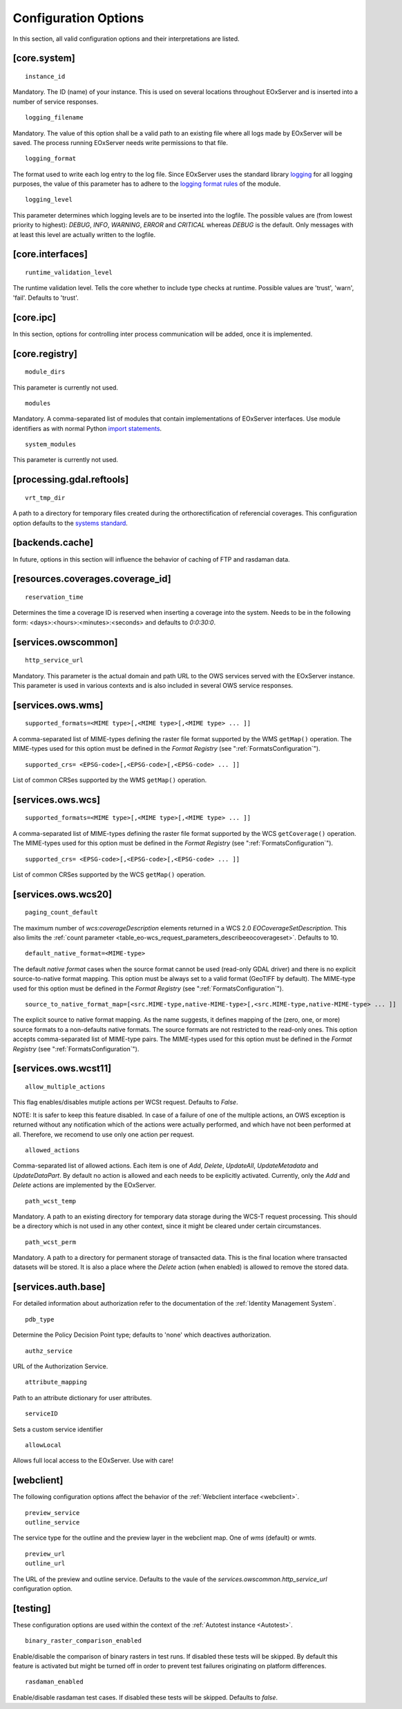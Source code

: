 .. ConfigurationOptions
  #-----------------------------------------------------------------------------
  # $Id$
  #
  # Project: EOxServer <http://eoxserver.org>
  # Authors: Stephan Krause <stephan.krause@eox.at>
  #          Stephan Meissl <stephan.meissl@eox.at>
  #          Fabian Schindler <fabian.schindler@eox.at>
  #
  #-----------------------------------------------------------------------------
  # Copyright (C) 2011 EOX IT Services GmbH
  #
  # Permission is hereby granted, free of charge, to any person obtaining a copy
  # of this software and associated documentation files (the "Software"), to
  # deal in the Software without restriction, including without limitation the
  # rights to use, copy, modify, merge, publish, distribute, sublicense, and/or
  # sell copies of the Software, and to permit persons to whom the Software is
  # furnished to do so, subject to the following conditions:
  #
  # The above copyright notice and this permission notice shall be included in
  # all copies of this Software or works derived from this Software.
  #
  # THE SOFTWARE IS PROVIDED "AS IS", WITHOUT WARRANTY OF ANY KIND, EXPRESS OR
  # IMPLIED, INCLUDING BUT NOT LIMITED TO THE WARRANTIES OF MERCHANTABILITY,
  # FITNESS FOR A PARTICULAR PURPOSE AND NONINFRINGEMENT. IN NO EVENT SHALL THE
  # AUTHORS OR COPYRIGHT HOLDERS BE LIABLE FOR ANY CLAIM, DAMAGES OR OTHER
  # LIABILITY, WHETHER IN AN ACTION OF CONTRACT, TORT OR OTHERWISE, ARISING 
  # FROM, OUT OF OR IN CONNECTION WITH THE SOFTWARE OR THE USE OR OTHER DEALINGS
  # IN THE SOFTWARE.
  #-----------------------------------------------------------------------------


.. index::
    single: Configuration Options

.. _ConfigurationOptions:

Configuration Options
=====================

In this section, all valid configuration options and their interpretations are
listed.


[core.system]
-------------

::

    instance_id

Mandatory. The ID (name) of your instance. This is used on several locations
throughout EOxServer and is inserted into a number of service responses.

::

    logging_filename

Mandatory. The value of this option shall be a valid path to an existing file
where all logs made by EOxServer will be saved. The process running EOxServer
needs write permissions to that file.

::

    logging_format

The format used to write each log entry to the log file. Since EOxServer uses
the standard library `logging <http://docs.python.org/library/logging.html>`_ 
for all logging purposes, the value of this parameter has to adhere to the
`logging format rules
<http://docs.python.org/library/logging.html#logrecord-attributes>`_ of the
module.

::

    logging_level

This parameter determines which logging levels are to be inserted into the
logfile. The possible values are (from lowest priority to highest): `DEBUG`,
`INFO`, `WARNING`, `ERROR` and `CRITICAL` whereas `DEBUG` is the default. Only
messages with at least this level are actually written to the logfile.


[core.interfaces]
-----------------

::

    runtime_validation_level

The runtime validation level. Tells the core whether to include type checks at
runtime. Possible values are 'trust', 'warn', 'fail'. Defaults to 'trust'.


[core.ipc]
----------

In this section, options for controlling inter process communication will be
added, once it is implemented.


[core.registry]
---------------

::

    module_dirs

This parameter is currently not used.

::

    modules

Mandatory. A comma-separated list of modules that contain implementations of
EOxServer interfaces. Use module identifiers as with normal Python `import
statements
<http://docs.python.org/reference/simple_stmts.html#the-import-statement>`_.

::

    system_modules

This parameter is currently not used.


[processing.gdal.reftools]
--------------------------

::

    vrt_tmp_dir

A path to a directory for temporary files created during the orthorectification
of referencial coverages. This configuration option defaults to the `systems
standard <http://docs.python.org/library/tempfile.html#tempfile.mkstemp>`_.

[backends.cache]
----------------

In future, options in this section will influence the behavior of caching of
FTP and rasdaman data.


[resources.coverages.coverage_id]
---------------------------------

::

    reservation_time

Determines the time a coverage ID is reserved when inserting a coverage into
the system. Needs to be in the following form:
<days>:<hours>:<minutes>:<seconds> and defaults to `0:0:30:0`.


[services.owscommon]
--------------------

::

    http_service_url

Mandatory. This parameter is the actual domain and path URL to the OWS services
served with the EOxServer instance. This parameter is used in various contexts
and is also included in several OWS service responses.


[services.ows.wms]
------------------

::

    supported_formats=<MIME type>[,<MIME type>[,<MIME type> ... ]]

A comma-separated list of MIME-types defining the raster file format supported
by the WMS ``getMap()`` operation. The MIME-types used for this option must be
defined in the *Format Registry* (see ":ref:`FormatsConfiguration`").

:: 

    supported_crs= <EPSG-code>[,<EPSG-code>[,<EPSG-code> ... ]]

List of common CRSes supported by the WMS ``getMap()`` operation.

[services.ows.wcs]
------------------

::

    supported_formats=<MIME type>[,<MIME type>[,<MIME type> ... ]]

A comma-separated list of MIME-types defining the raster file format supported
by the WCS ``getCoverage()`` operation. The MIME-types used for this option must
be defined in the *Format Registry* (see  ":ref:`FormatsConfiguration`").
:: 

    supported_crs= <EPSG-code>[,<EPSG-code>[,<EPSG-code> ... ]]

List of common CRSes supported by the WCS ``getMap()`` operation.

[services.ows.wcs20]
--------------------

::

    paging_count_default

The maximum number of `wcs:coverageDescription` elements returned in a WCS 2.0
`EOCoverageSetDescription`. This also limits the :ref:`count parameter
<table_eo-wcs_request_parameters_describeeocoverageset>`. Defaults to 10.

:: 

    default_native_format=<MIME-type>

The default *native format* cases when the source format cannot be used
(read-only GDAL driver) and  there is no explicit source-to-native format
mapping.  This option must be always set to a valid format (GeoTIFF by default).
The MIME-type used for this option must be defined in the *Format Registry* (see
":ref:`FormatsConfiguration`").

::

    source_to_native_format_map=[<src.MIME-type,native-MIME-type>[,<src.MIME-type,native-MIME-type> ... ]]

The explicit source to native format mapping. As the name suggests, it defines
mapping of the (zero, one, or more) source formats to a non-defaults native
formats. The source formats are not restricted to the read-only ones. This
option accepts comma-separated list of MIME-type pairs.   
The MIME-types used for this option must be defined in the *Format Registry* (see
":ref:`FormatsConfiguration`").
    
.. _ConfigurationOptionsWCST11:

[services.ows.wcst11]
---------------------

::

    allow_multiple_actions

This flag enables/disables mutiple actions per WCSt request. Defaults to `False`.

NOTE: It is safer to keep this feature disabled. In case of a failure of one of
the multiple actions, an OWS exception is returned without any notification which
of the actions were actually performed, and which have not been performed at all.
Therefore, we recomend to use only one action per request. 

::

    allowed_actions

Comma-separated list of allowed actions. Each item is one of `Add`, `Delete`,
`UpdateAll`, `UpdateMetadata` and `UpdateDataPart`. By default no action is
allowed and each needs to be explicitly activated. Currently, only the `Add` and
`Delete` actions are implemented by the EOxServer. 

::

    path_wcst_temp

Mandatory. A path to an existing directory for temporary data storage during the
WCS-T request processing. This should be a directory which is not used in any
other context, since it might be cleared under certain circumstances.

::

    path_wcst_perm

Mandatory. A path to a directory for permanent storage of transacted data. This
is the final location where transacted datasets will be stored. It is also a
place where the `Delete` action (when enabled) is allowed to remove the stored
data.


[services.auth.base]
--------------------

For detailed information about authorization refer to the documentation of the
:ref:`Identity Management System`.

::

    pdb_type

Determine the Policy Decision Point type; defaults to 'none' which deactives
authorization.

::

    authz_service

URL of the Authorization Service.

::

    attribute_mapping

Path to an attribute dictionary for user attributes.

::

    serviceID

Sets a custom service identifier


::

    allowLocal

Allows full local access to the EOxServer. Use with care!


[webclient]
-----------

The following configuration options affect the behavior of the :ref:`Webclient
interface <webclient>`.

::

    preview_service
    outline_service

The service type for the outline and the preview layer in the webclient map.
One of `wms` (default) or `wmts`.

::

    preview_url
    outline_url

The URL of the preview and outline service. Defaults to the vaule of the
`services.owscommon.http_service_url` configuration option.


.. _config-testing:

[testing]
---------

These configuration options are used within the context of the :ref:`Autotest
instance <Autotest>`.

::

    binary_raster_comparison_enabled

Enable/disable the comparison of binary rasters in test runs. If disabled these
tests will be skipped. By default this feature is activated but might be turned
off in order to prevent test failures originating on platform differences.

::

    rasdaman_enabled

Enable/disable rasdaman test cases. If disabled these tests will be skipped.
Defaults to `false`.
